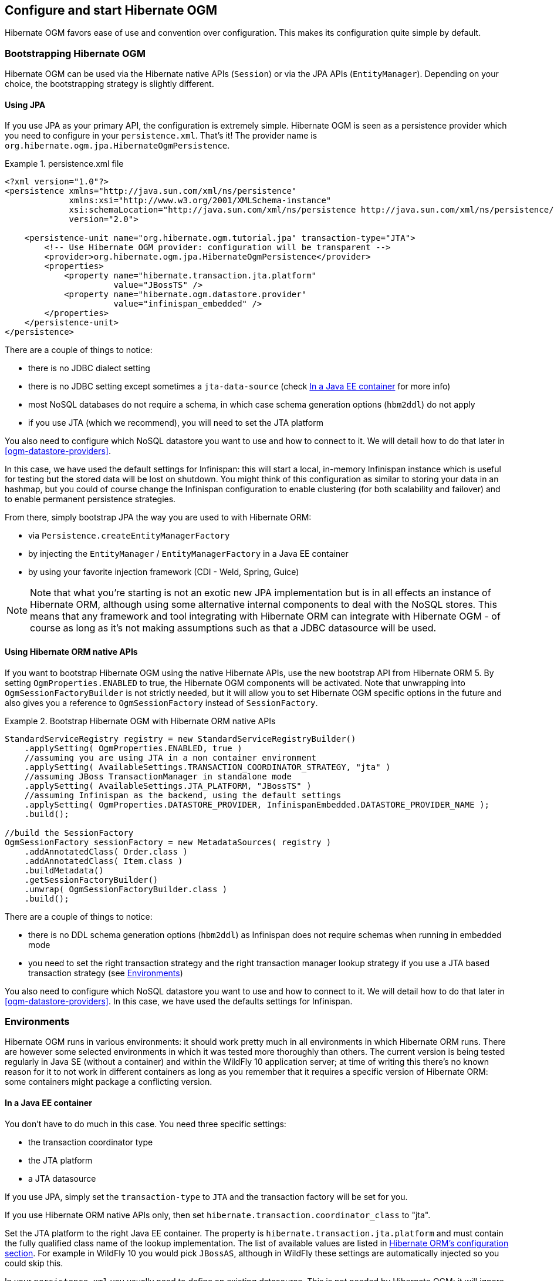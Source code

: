 [[ogm-configuration]]

== Configure and start Hibernate OGM

Hibernate OGM favors ease of use and convention over configuration.
This makes its configuration quite simple by default.

=== Bootstrapping Hibernate OGM

Hibernate OGM can be used via the Hibernate native APIs (`Session`)
or via the JPA APIs (`EntityManager`).
Depending on your choice, the bootstrapping strategy is slightly different.

==== Using JPA

If you use JPA as your primary API, the configuration is extremely simple.
Hibernate OGM is seen as a persistence provider
which you need to configure in your [filename]`persistence.xml`.
That's it!
The provider name is `org.hibernate.ogm.jpa.HibernateOgmPersistence`.

.persistence.xml file
====
[source, XML]
----
<?xml version="1.0"?>
<persistence xmlns="http://java.sun.com/xml/ns/persistence"
             xmlns:xsi="http://www.w3.org/2001/XMLSchema-instance"
             xsi:schemaLocation="http://java.sun.com/xml/ns/persistence http://java.sun.com/xml/ns/persistence/persistence_2_0.xsd"
             version="2.0">

    <persistence-unit name="org.hibernate.ogm.tutorial.jpa" transaction-type="JTA">
        <!-- Use Hibernate OGM provider: configuration will be transparent -->
        <provider>org.hibernate.ogm.jpa.HibernateOgmPersistence</provider>
        <properties>
            <property name="hibernate.transaction.jta.platform"
                      value="JBossTS" />
            <property name="hibernate.ogm.datastore.provider"
                      value="infinispan_embedded" />
        </properties>
    </persistence-unit>
</persistence>
----
====

There are a couple of things to notice:

* there is no JDBC dialect setting
* there is no JDBC setting except sometimes a `jta-data-source`
  (check <<ogm-configuration-environments-javaee>> for more info)
* most NoSQL databases do not require a schema, in which case schema generation options (`hbm2ddl`)
  do not apply
* if you use JTA (which we recommend), you will need to set the JTA platform


You also need to configure which NoSQL datastore you want to use
and how to connect to it.
We will detail how to do that later in <<ogm-datastore-providers>>.

In this case, we have used the default settings for Infinispan:
this will start a local, in-memory Infinispan instance which is useful for testing
but the stored data will be lost on shutdown.
You might think of this configuration as similar to storing your data in an hashmap,
but you could of course change the Infinispan configuration to enable clustering
(for both scalability and failover) and to enable permanent persistence strategies.

From there, simply bootstrap JPA the way you are used to with Hibernate ORM:

* via `Persistence.createEntityManagerFactory`
* by injecting the `EntityManager` / `EntityManagerFactory` in a Java EE container
* by using your favorite injection framework (CDI - Weld, Spring, Guice)

[NOTE]
====
Note that what you're starting is not an exotic new JPA implementation but is in all effects
an instance of Hibernate ORM, although using some alternative internal components to deal
with the NoSQL stores.
This means that any framework and tool integrating with Hibernate ORM can integrate with
Hibernate OGM - of course as long as it's not making assumptions such as that a JDBC
datasource will be used.
====


==== Using Hibernate ORM native APIs

If you want to bootstrap Hibernate OGM using the native Hibernate APIs,
use the new bootstrap API from Hibernate ORM 5.
By setting `OgmProperties.ENABLED` to true, the Hibernate OGM components will be activated.
Note that unwrapping into `OgmSessionFactoryBuilder` is not strictly needed,
but it will allow you to set Hibernate OGM specific options in the future and also gives you a reference
to `OgmSessionFactory` instead of `SessionFactory`.

.Bootstrap Hibernate OGM with Hibernate ORM native APIs
====
[source, JAVA]
----
StandardServiceRegistry registry = new StandardServiceRegistryBuilder()
    .applySetting( OgmProperties.ENABLED, true )
    //assuming you are using JTA in a non container environment
    .applySetting( AvailableSettings.TRANSACTION_COORDINATOR_STRATEGY, "jta" )
    //assuming JBoss TransactionManager in standalone mode
    .applySetting( AvailableSettings.JTA_PLATFORM, "JBossTS" )
    //assuming Infinispan as the backend, using the default settings
    .applySetting( OgmProperties.DATASTORE_PROVIDER, InfinispanEmbedded.DATASTORE_PROVIDER_NAME );
    .build();

//build the SessionFactory
OgmSessionFactory sessionFactory = new MetadataSources( registry )
    .addAnnotatedClass( Order.class )
    .addAnnotatedClass( Item.class )
    .buildMetadata()
    .getSessionFactoryBuilder()
    .unwrap( OgmSessionFactoryBuilder.class )
    .build();
----
====

There are a couple of things to notice:

* there is no DDL schema generation options (`hbm2ddl`)
  as Infinispan does not require schemas when running in embedded mode
* you need to set the right transaction strategy
  and the right transaction manager lookup strategy
  if you use a JTA based transaction strategy
  (see <<ogm-configuration-environments>>)


You also need to configure which NoSQL datastore you want to use
and how to connect to it.
We will detail how to do that later in <<ogm-datastore-providers>>.
In this case, we have used the defaults settings for Infinispan.

[[ogm-configuration-environments]]

=== Environments

Hibernate OGM runs in various environments: it should work pretty much in all environments in which Hibernate ORM runs.
There are however some selected environments in which it was tested more thoroughly than others.
The current version is being tested regularly in Java SE (without a container) and within the WildFly 10 application server;
at time of writing this there's no known reason for it to not work in different containers as long as you remember that it requires a
specific version of Hibernate ORM: some containers might package a conflicting version.

[[ogm-configuration-environments-javaee]]

==== In a Java EE container

You don't have to do much in this case. You need three specific settings:

* the transaction coordinator type
* the JTA platform
* a JTA datasource


If you use JPA, simply set the `transaction-type` to `JTA`
and the transaction factory will be set for you.

If you use Hibernate ORM native APIs only,
then set `hibernate.transaction.coordinator_class` to "jta".

Set the JTA platform to the right Java EE container.
The property is `hibernate.transaction.jta.platform`
and must contain the fully qualified class name of the lookup implementation.
The list of available values are listed in
https://docs.jboss.org/hibernate/orm/{hibernate-orm-major-minor-version}/userguide/html_single/Hibernate_User_Guide.html#transactions-physical-jtaplatform[Hibernate ORM's configuration section].
For example in WildFly 10 you would pick `JBossAS`, although in WildFly these settings are automatically injected so you could skip this.

In your [filename]`persistence.xml` you usually need to define an existing datasource.
This is not needed by Hibernate OGM: it will ignore the datasource, but JPA specification mandates the setting.

.persistence.xml file
====
[source, XML]
----
<?xml version="1.0"?>
<persistence xmlns="http://java.sun.com/xml/ns/persistence"
             xmlns:xsi="http://www.w3.org/2001/XMLSchema-instance"
             xsi:schemaLocation="http://java.sun.com/xml/ns/persistence http://java.sun.com/xml/ns/persistence/persistence_2_0.xsd"
             version="2.0">

    <persistence-unit name="org.hibernate.ogm.tutorial.jpa" transaction-type="JTA">
        <!-- Use Hibernate OGM provider: configuration will be transparent -->
        <provider>org.hibernate.ogm.jpa.HibernateOgmPersistence</provider>
        <jta-data-source>java:/DefaultDS</jta-data-source>
        <properties>
            <property name="hibernate.transaction.jta.platform" value="JBossAS" />
            <property name="hibernate.ogm.datastore.provider" value="infinispan_embedded" />
        </properties>
    </persistence-unit>
</persistence>
----
====

`java:DefaultDS` will work for out of the box WildFly deployments.

[[ogm-configuration-environments-standalonejta]]

==== In a standalone JTA environment

There is a set of common misconceptions in the Java community about JTA:

* JTA is hard to use
* JTA is only needed when you need transactions spanning several databases
* JTA works in Java EE only
* JTA is slower than "simple" transactions

None of these are true: let me show you how to use the Narayana Transactions Manager in a standalone environment with Hibernate OGM.

In Hibernate OGM, make sure to set the following properties:

* `transaction-type` to `JTA` in your persistence.xml if you use JPA
* or `hibernate.transaction.coordinator_class` to "jta"
  if you use `StandardServiceRegistryBuilder`/`OgmConfiguration` to bootstrap Hibernate OGM.
* `hibernate.transaction.jta.platform` to `JBossTS` in both cases.


Add the Narayana Transactions Manager to your classpath.
If you use maven, it should look like this:

.Narayana Transactions Manager dependency declaration
====
[source, XML]
[subs="verbatim,attributes"]
----
<dependency>
    <groupId>org.jboss.narayana.jta</groupId>
    <artifactId>narayana-jta</artifactId>
    <version>{jboss-jta-version}</version>
</dependency>
----
====

The next step is you get access to the transaction manager.
The easiest solution is to do as the following example:

[source, JAVA]
----
TransactionManager transactionManager =
   com.arjuna.ats.jta.TransactionManager.transactionmanager();
----

Then use the standard JTA APIs to demarcate your transaction and you are done!

.Demarcate your transaction with standalone JTA
====
[source, JAVA]
----
//note that you must start the transaction before creating the EntityManager
//or else call entityManager.joinTransaction()
transactionManager.begin();

final EntityManager em = emf.createEntityManager();

Poem poem = new Poem();
poem.setName("L'albatros");
em.persist(poem);

transactionManager.commit();

em.clear();

transactionManager.begin();

poem = em.find(Poem.class, poem.getId());
assertThat(poem).isNotNull();
assertThat(poem.getName()).isEqualTo("L'albatros");
em.remove(poem );

transactionManager.commit();

em.close();
----
====

That was not too hard, was it?
Note that application frameworks like the Spring Framework should be able to initialize the transaction manager
and call it to demarcate transactions for you.
Check their respective documentation.

==== Without JTA

While this approach works today, it does not ensure that operations are done transactionally
and hence won't be able to rollback your work.
This will change in the future but in the mean time,
such an environment is not recommended.

[NOTE]
====
For NoSQL datastores not supporting transactions, this is less of a concern.
====

[[ogm-configuration-optionsogm-configuration-options]]

=== Configuration options

The most important options when configuring Hibernate OGM are related to the datastore.
They are explained in <<ogm-datastore-providers>>.

Otherwise, most options from Hibernate ORM and Hibernate Search are applicable
when using Hibernate OGM.
You can pass them as you are used to do
either in your [filename]`persistence.xml` file, your [filename]`hibernate.cfg.xml` file
or programmatically.

More interesting is a list of options that do _not_ apply to Hibernate OGM
and that should not be set:

* `hibernate.dialect`
* `hibernate.connection.*` and in particular `hibernate.connection.provider_class`
* `hibernate.show_sql` and `hibernate.format_sql`
* `hibernate.default_schema` and `hibernate.default_catalog`
* `hibernate.use_sql_comments`
* `hibernate.jdbc.*`
* `hibernate.hbm2ddl.auto` and `hibernate.hbm2ddl.import_file`

=== Configuring Hibernate Search

Hibernate Search integrates with Hibernate OGM just like it does with Hibernate ORM.
The Hibernate Search version tested is {hibernate-search-version}.
Add the dependency to your project - the group id is `org.hibernate` and artifact id `hibernate-search-orm`.

Then configure where you want to store your indexes,
map your entities with the relevant index annotations and you are good to go.
For more information, simply check the
https://docs.jboss.org/hibernate/search/{hibernate-search-major-minor-version}/reference/en-US/html_single/[Hibernate Search reference documentation].

In <<ogm-infinispan-indexstorage>> we'll discuss how to store your Lucene indexes in Infinispan.
This is useful even if you don't plan to use Infinispan as your primary data store.

[NOTE]
====
Hibernate OGM requires Hibernate Search on the classpath only when you need to run JPQL or HQL
queries with some datastores. This is because some datastores don't have a query language or
we don't support it yet. In this situation you need to index the entities that you want to query
and Hibernate OGM will convert the queries in Lucene queries. Check the paragraph related
to the datastore of your choice to see if it requires Hibernate Search or not.
====

[[ogm-configuration-jbossmodule]]

=== How to package Hibernate OGM applications for WildFly 10

Provided you're deploying on WildFly,
there is an additional way to add the OGM dependencies to your application.

In WildFly, class loading is based on modules; this system defines explicit, non-transitive dependencies on other modules.

Modules allow to share the same artifacts across multiple applications,
making deployments smaller and quicker, and also making it possible to deploy multiple different versions of any library.

More details about modules are described in
https://docs.jboss.org/author/display/WFLY10/Class+Loading+in+WildFly[Class Loading in WildFly].

When deploying a JPA application on WildFly, you should be aware that there are some additional useful configuration properties defined by the WildFly JPA subsystem.
These are documented in https://docs.jboss.org/author/display/WFLY10/JPA+Reference+Guide[WildFly JPA Reference Guide].

If you apply the following instructions you can create small and efficient deployments which do not include any dependency,
as you can include your favourite version of Hibernate OGM directly to the collection of container provided libraries.

==== Packaging Hibernate OGM applications for WildFly 10

When using WildFly several of the technologies it includes are automatically enabled.
For example Hibernate ORM is made available to your applications if your `persistence.xml`
defines a persistence unit using Hibernate as persistence provider
(or is not specifying any provider, as Hibernate is the default one).

Similarly, Hibernate Search is automatically activated and made available on the user's application
classpath if and when the application server detects the need for it.
This is the default behaviour, but you are in control and can override this all;
see the https://docs.jboss.org/author/display/WFLY10/JPA+Reference+Guide[WildFly JPA Reference Guide]
for a full list of properties you can explicitly set.

WildFly 10 however does not include Hibernate OGM and the compatible Hibernate ORM and Hibernate Search
versions and it will require some configuration to make everything works.

Set up WildFly after downloading the modules::
You can download the pre-packaged module ZIP for this version of Hibernate OGM from:

* https://downloads.sourceforge.net/project/hibernate/hibernate-ogm/{hibernate-ogm-version}/hibernate-ogm-modules-{hibernate-ogm-version}-{hibernate-wildfly-classifier}.zip[Sourceforge]
* https://repo1.maven.org/maven2/org/hibernate/ogm/hibernate-ogm-modules/{hibernate-ogm-version}/hibernate-ogm-modules-{hibernate-ogm-version}-{hibernate-wildfly-classifier}.zip[The Maven Central repository]

Hibernate OGM {hibernate-ogm-version} requires Hibernate ORM {hibernate-orm-version}
and Hibernate Search {hibernate-search-verision}.

These versions are not included in WildFly 10 but you can download the pre-package ZIP modules from 
Maven Central:

* https://repo1.maven.org/maven2/org/hibernate/hibernate-orm-modules/{hibernate-orm-version}/hibernate-orm-modules-{hibernate-orm-version}-{hibernate-wildfly-classifier}.zip[Hibernate ORM modules]
* http://repo1.maven.org/maven2/org/hibernate/hibernate-search-modules/{hibernate-search-version}/hibernate-search-modules-{hibernate-search-version}-{hibernate-wildfly-classifier}.zip[Hibernate Search modules]

Once you have the archives, you need to 
unpack them into the `modules` folder of your WildFly 10 installation.
The modules included are:

* _org.hibernate.ogm_, the core Hibernate OGM library.
* _org.hibernate.ogm.<%DATASTORE%>_, one module for each datastore, with _<%DATASTORE%>_ being one of _infinispan_, _mongodb_ etc.
* _org.hibernate.orm_, the Hibernate ORM libraries.
* _org.hibernate.search_, the Hibernate Search libraries.
* Several shared dependencies such as _org.hibernate.hql:<%VERSION%>_ (containing the query parser) and others

The module slot to use for Hibernate OGM {hibernate-ogm-version} is `{hibernate-ogm-module-slot}`
as the format of the slot name does not include the "micro" part of the project version.

You will also need to set the property `wildfly.jpa.hibernate.search.module`
to `org.hibernate.search.orm:{hibernate-search-module-slot}` in your `persistence.xml`.
This way your application will use the right Hibernate ORM and Hibernate Search version
(and not the one shipped with WildFly).

.Property for enabling a Hibernate Search and Hibernate ORM version compatible with Hibernate OGM
====
[source, XML]
[subs="verbatim,attributes"]
----
<property name="wildfly.jpa.hibernate.search.module" value="org.hibernate.search.orm:{hibernate-search-module-slot}"/>
----
====

The Hibernate Search documentation explains the details of downloading and deploying a custom version:
https://docs.jboss.org/hibernate/search/{hibernate-search-major-minor-version}/reference/en-US/html_single/#_update_and_activate_latest_hibernate_search_version_in_wildfly[Update and activate latest Hibernate Search version in WildFly].

Set up WildFly using Maven::
If you are using Maven, you can download and set up your WildFly with the following snippet:

.Maven example to prepare a WildFly installation for integration tests
====
[source, XML]
[subs="verbatim,attributes"]
----
<plugin>
    <artifactId>maven-dependency-plugin</artifactId>
    <executions>
        <execution>
            <id>unpack</id>
            <phase>pre-integration-test</phase>
            <goals>
                <goal>unpack</goal>
            </goals>
            <configuration>
                <artifactItems>
                    <!-- Download and unpack WildFly -->
                    <artifactItem>
                        <groupId>org.wildfly</groupId>
                        <artifactId>wildfly-dist</artifactId>
                        <version>{wildfly-version}</version>
                        <type>zip</type>
                        <overWrite>false</overWrite>
                        <outputDirectory>${project.build.directory}</outputDirectory>
                    </artifactItem>

                    <!-- Download and unpack Hibernate ORM modules -->
                    <artifactItem>
                        <groupId>org.hibernate</groupId>
                        <artifactId>hibernate-orm-modules</artifactId>
                        <version>{hibernate-orm-version}</version>
                        <classifier>{hibernate-wildfly-classifier}</classifier>
                        <type>zip</type>
                        <overWrite>false</overWrite>
                        <outputDirectory>
                            ${project.build.directory}/wildfly-{wildfly-version}/modules
                        </outputDirectory>
                    </artifactItem>

                    <!-- Download and unpack Hibernate Search modules -->
                    <artifactItem>
                        <groupId>org.hibernate</groupId>
                        <artifactId>hibernate-search-modules</artifactId>
                        <version>{hibernate-search-version}</version>
                        <classifier>{hibernate-wildfly-classifier}</classifier>
                        <type>zip</type>
                        <overWrite>false</overWrite>
                        <outputDirectory>
                            ${project.build.directory}/wildfly-{wildfly-version}/modules
                        </outputDirectory>
                    </artifactItem>

                    <!-- Download and unpack Hibernate OGM modules -->
                    <artifactItem>
                        <groupId>org.hibernate.ogm</groupId>
                        <artifactId>hibernate-ogm-modules</artifactId>
                        <classifier>{hibernate-wildfly-classifier}</classifier>
                        <version>{hibernate-ogm-version}</version>
                        <type>zip</type>
                        <overWrite>false</overWrite>
                        <outputDirectory>
                            ${project.build.directory}/wildfly-{wildfly-version}/modules
                        </outputDirectory>
                    </artifactItem>
                </artifactItems>
            </configuration>
        </execution>
    </executions>
</plugin>
----
====

Now that WildFly is ready, you can include the dependency in your application in two ways:

Include dependencies using the manifest::
Add this entry to the MANIFEST.MF in your archive (replace _<%DATASTORE%>_ with the right value for your chosen datastore):

[source]
[subs="verbatim,attributes"]
----
Dependencies: org.hibernate.ogm:{hibernate-ogm-module-slot} services, org.hibernate.ogm.<%DATASTORE%>:{hibernate-ogm-module-slot} services
----

Include dependencies using jboss-deployment-structure.xml::
This is a JBoss-specific descriptor.
Add a `WEB-INF/jboss-deployment-structure.xml` in your archive with the following content (replace _<%DATASTORE%>_ with the right value for your chosen datastore):

[source, XML]
[subs="verbatim,attributes"]
----
<jboss-deployment-structure>
    <deployment>
        <dependencies>
            <module name="org.hibernate.ogm" slot="{hibernate-ogm-module-slot}" services="export" />
            <module name="org.hibernate.ogm.<%DATASTORE%>" slot="{hibernate-ogm-module-slot}" services="export" />
        </dependencies>
    </deployment>
</jboss-deployment-structure>
----

More information about the descriptor can be found in the
https://docs.jboss.org/author/display/WFLY10/Class+Loading+in+WildFly[WildFly documentation].

==== Configure your persistence.xml to use your choice of persistence provider

WildFly will by default attempt to guess which Persistence Provider you need by having a look at the `provider` section of the `persistence.xml`.

==== Using the Hibernate OGM modules with Infinispan

The Infinispan project also provides custom modules for WildFly 10.
Hibernate OGM modules require these modules if you're planning to use the Hibernate OGM / Infinispan combination on WildFly.

This release of Hibernate OGM was tested exclusively with Infinispan version {infinispan-version};
the Infinispan project generally attempts to maintain the same API and integration points within the same major.minor version,
so a micro version update should be safe but is untested.

In case you want to experiment with a more significant version upgrade, you will need to edit the modules of Hibernate OGM:
the module identifiers are hardcoded in the XML files representing the module.

Download the Infinispan modules pack for WildFly 10 from here:

 * https://repo1.maven.org/maven2/org/infinispan/infinispan-as-embedded-modules/{infinispan-version}/infinispan-as-embedded-modules-{infinispan-version}.zip[Infinispan WildFly modules version {infinispan-version} from the Maven repository]

Then similarly to what you did with the Hibernate OGM modules zip, unpack this one too in your `modules` directory within the application server.

